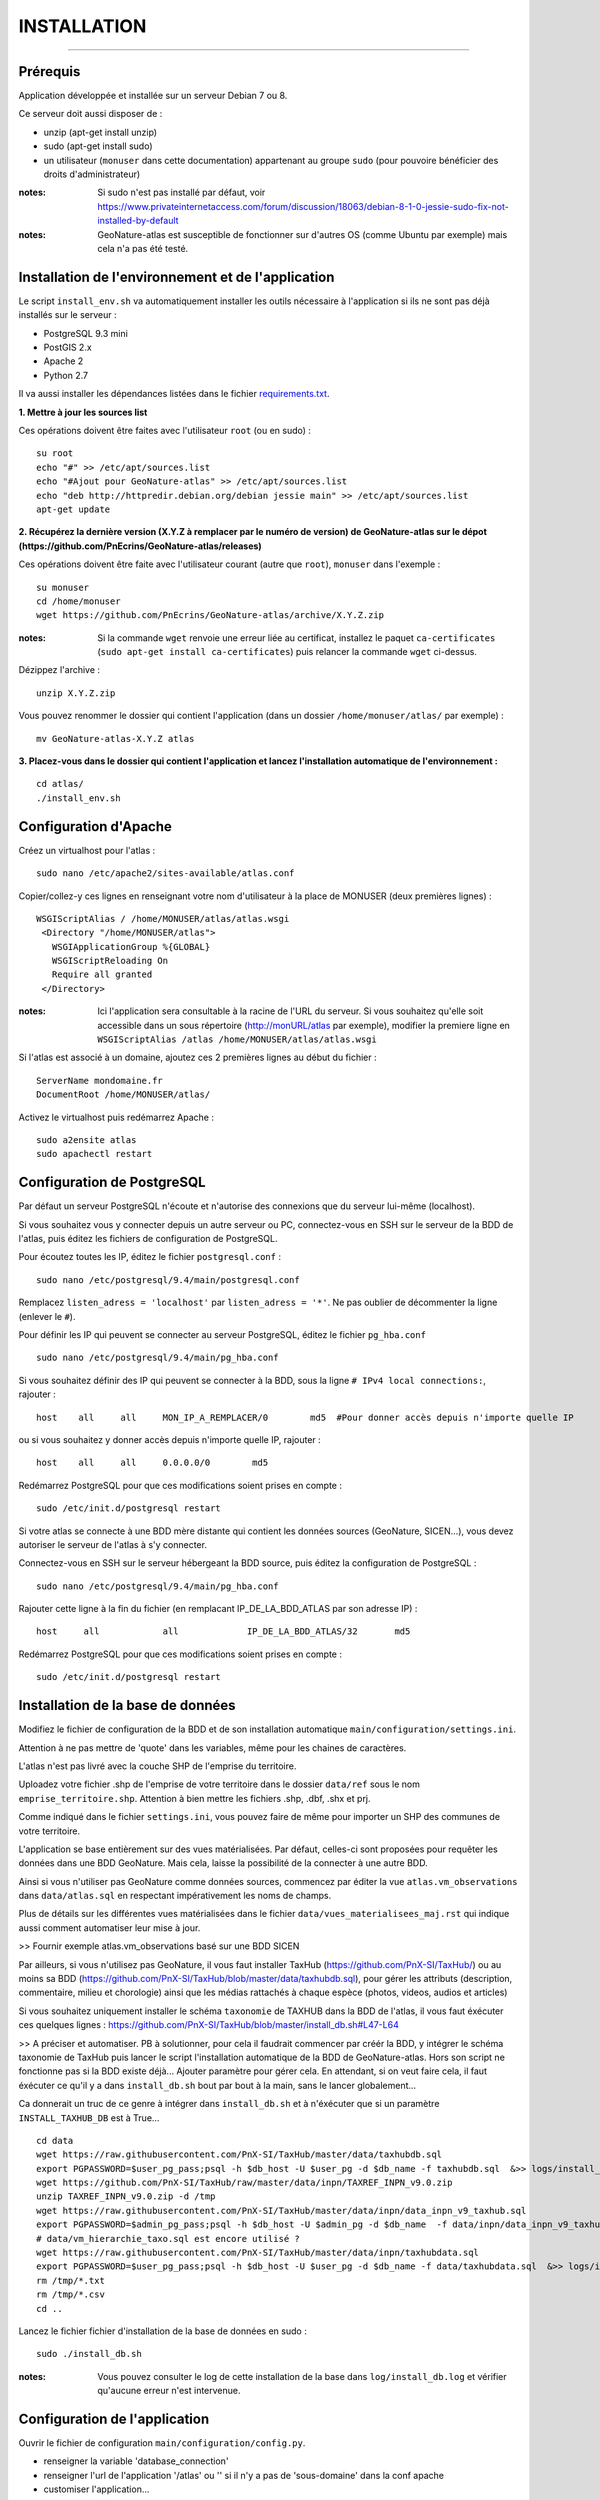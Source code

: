 ============
INSTALLATION
============
.. image:: http://pnecrins.github.io/GeoNature/img/logo-pne.jpg
    :target: http://www.ecrins-parcnational.fr

-----

Prérequis
=========

Application développée et installée sur un serveur Debian 7 ou 8.

Ce serveur doit aussi disposer de : 

- unzip (apt-get install unzip)
- sudo (apt-get install sudo)
- un utilisateur (``monuser`` dans cette documentation) appartenant au groupe ``sudo`` (pour pouvoire bénéficier des droits d'administrateur)

:notes:

    Si sudo n'est pas installé par défaut, voir https://www.privateinternetaccess.com/forum/discussion/18063/debian-8-1-0-jessie-sudo-fix-not-installed-by-default

:notes:

    GeoNature-atlas est susceptible de fonctionner sur d'autres OS (comme Ubuntu par exemple) mais cela n'a pas été testé.


Installation de l'environnement et de l'application
===================================================

Le script ``install_env.sh`` va automatiquement installer les outils nécessaire à l'application si ils ne sont pas déjà installés sur le serveur : 

- PostgreSQL 9.3 mini
- PostGIS 2.x
- Apache 2
- Python 2.7

Il va aussi installer les dépendances listées dans le fichier `requirements.txt <https://github.com/PnEcrins/GeoNature-atlas/blob/master/requirements.txt>`_.

**1. Mettre à jour les sources list**

Ces opérations doivent être faites avec l'utilisateur ``root`` (ou en sudo) :

::

    su root
    echo "#" >> /etc/apt/sources.list
    echo "#Ajout pour GeoNature-atlas" >> /etc/apt/sources.list
    echo "deb http://httpredir.debian.org/debian jessie main" >> /etc/apt/sources.list
    apt-get update

	
**2. Récupérez la dernière version (X.Y.Z à remplacer par le numéro de version) de GeoNature-atlas sur le dépot (https://github.com/PnEcrins/GeoNature-atlas/releases)**
	
Ces opérations doivent être faite avec l'utilisateur courant (autre que ``root``), ``monuser`` dans l'exemple :

::

    su monuser
    cd /home/monuser
    wget https://github.com/PnEcrins/GeoNature-atlas/archive/X.Y.Z.zip
    
:notes:

    Si la commande ``wget`` renvoie une erreur liée au certificat, installez le paquet ``ca-certificates`` (``sudo apt-get install ca-certificates``) puis relancer la commande ``wget`` ci-dessus.

Dézippez l'archive :
	
::

    unzip X.Y.Z.zip
	
Vous pouvez renommer le dossier qui contient l'application (dans un dossier ``/home/monuser/atlas/`` par exemple) :
	
::

    mv GeoNature-atlas-X.Y.Z atlas

**3. Placez-vous dans le dossier qui contient l'application et lancez l'installation automatique de l'environnement :**
	
::

    cd atlas/
    ./install_env.sh


Configuration d'Apache
======================

Créez un virtualhost pour l'atlas :
	
::

    sudo nano /etc/apache2/sites-available/atlas.conf

Copier/collez-y ces lignes en renseignant votre nom d'utilisateur à la place de MONUSER (deux premières lignes) : 

::

    WSGIScriptAlias / /home/MONUSER/atlas/atlas.wsgi
     <Directory "/home/MONUSER/atlas">
       WSGIApplicationGroup %{GLOBAL}
       WSGIScriptReloading On
       Require all granted
     </Directory>

:notes:

    Ici l'application sera consultable à la racine de l'URL du serveur. Si vous souhaitez qu'elle soit accessible dans un sous répertoire (http://monURL/atlas par exemple), modifier la premiere ligne en ``WSGIScriptAlias /atlas /home/MONUSER/atlas/atlas.wsgi``
	
	
Si l'atlas est associé à un domaine, ajoutez ces 2 premières lignes au début du fichier :
	 
::

    ServerName mondomaine.fr
    DocumentRoot /home/MONUSER/atlas/
 

Activez le virtualhost puis redémarrez Apache :

::

    sudo a2ensite atlas
    sudo apachectl restart

   
Configuration de PostgreSQL
===========================

Par défaut un serveur PostgreSQL n'écoute et n'autorise des connexions que du serveur lui-même (localhost). 

Si vous souhaitez vous y connecter depuis un autre serveur ou PC, connectez-vous en SSH sur le serveur de la BDD de l'atlas, puis éditez les fichiers de configuration de PostgreSQL.

Pour écoutez toutes les IP, éditez le fichier ``postgresql.conf`` :

::

    sudo nano /etc/postgresql/9.4/main/postgresql.conf

Remplacez ``listen_adress = 'localhost'`` par  ``listen_adress = '*'``. Ne pas oublier de décommenter la ligne (enlever le ``#``).

Pour définir les IP qui peuvent se connecter au serveur PostgreSQL, éditez le fichier ``pg_hba.conf``

::

    sudo nano /etc/postgresql/9.4/main/pg_hba.conf

Si vous souhaitez définir des IP qui peuvent se connecter à la BDD, sous la ligne ``# IPv4 local connections:``, rajouter : 

::

    host    all     all     MON_IP_A_REMPLACER/0        md5  #Pour donner accès depuis n'importe quelle IP
    
ou si vous souhaitez y donner accès depuis n'importe quelle IP, rajouter : 

::

    host    all     all     0.0.0.0/0        md5

Redémarrez PostgreSQL pour que ces modifications soient prises en compte :

::

    sudo /etc/init.d/postgresql restart

Si votre atlas se connecte à une BDD mère distante qui contient les données sources (GeoNature, SICEN...), vous devez autoriser le serveur de l'atlas à s'y connecter.

Connectez-vous en SSH sur le serveur hébergeant la BDD source, puis éditez la configuration de PostgreSQL :

::

    sudo nano /etc/postgresql/9.4/main/pg_hba.conf

Rajouter cette ligne à la fin du fichier (en remplacant IP_DE_LA_BDD_ATLAS par son adresse IP) :
    
::

    host     all            all             IP_DE_LA_BDD_ATLAS/32       md5

Redémarrez PostgreSQL pour que ces modifications soient prises en compte :
   
::

    sudo /etc/init.d/postgresql restart


Installation de la base de données
==================================

Modifiez le fichier de configuration de la BDD et de son installation automatique ``main/configuration/settings.ini``. 

Attention à ne pas mettre de 'quote' dans les variables, même pour les chaines de caractères.

L'atlas n'est pas livré avec la couche SHP de l'emprise du territoire. 

Uploadez votre fichier .shp de l'emprise de votre territoire dans le dossier ``data/ref`` sous le nom ``emprise_territoire.shp``. Attention à bien mettre les fichiers .shp, .dbf, .shx et prj.

Comme indiqué dans le fichier ``settings.ini``, vous pouvez faire de même pour importer un SHP des communes de votre territoire.

L'application se base entièrement sur des vues matérialisées. Par défaut, celles-ci sont proposées pour requêter les données dans une BDD GeoNature. Mais cela, laisse la possibilité de la connecter à une autre BDD.

.. image :: images/geonature-atlas-schema-02.jpg

Ainsi si vous n'utiliser pas GeoNature comme données sources, commencez par éditer la vue ``atlas.vm_observations`` dans ``data/atlas.sql`` en respectant impérativement les noms de champs.

.. image :: images/geonature-atlas-schema-01.jpg

Plus de détails sur les différentes vues matérialisées dans le fichier ``data/vues_materialisees_maj.rst`` qui indique aussi comment automatiser leur mise à jour.

>> Fournir exemple atlas.vm_observations basé sur une BDD SICEN

Par ailleurs, si vous n'utilisez pas GeoNature, il vous faut installer TaxHub (https://github.com/PnX-SI/TaxHub/) ou au moins sa BDD (https://github.com/PnX-SI/TaxHub/blob/master/data/taxhubdb.sql), pour gérer les attributs (description, commentaire, milieu et chorologie) ainsi que les médias rattachés à chaque espèce (photos, videos, audios et articles)

Si vous souhaitez uniquement installer le schéma ``taxonomie`` de TAXHUB dans la BDD de l'atlas, il vous faut éxécuter ces quelques lignes : https://github.com/PnX-SI/TaxHub/blob/master/install_db.sh#L47-L64

>> A préciser et automatiser. PB à solutionner, pour cela il faudrait commencer par créér la BDD, y intégrer le schéma taxonomie de TaxHub puis lancer le script l'installation automatique de la BDD de GeoNature-atlas. Hors son script ne fonctionne pas si la BDD existe déjà... Ajouter paramètre pour gérer cela. En attendant, si on veut faire cela, il faut éxécuter ce qu'il y a dans ``install_db.sh`` bout par bout à la main, sans le lancer globalement...

Ca donnerait un truc de ce genre à intégrer dans ``install_db.sh`` et à n'éxécuter que si un paramètre ``INSTALL_TAXHUB_DB`` est à True...

::

    cd data
    wget https://raw.githubusercontent.com/PnX-SI/TaxHub/master/data/taxhubdb.sql
    export PGPASSWORD=$user_pg_pass;psql -h $db_host -U $user_pg -d $db_name -f taxhubdb.sql  &>> logs/install_db.log
    wget https://github.com/PnX-SI/TaxHub/raw/master/data/inpn/TAXREF_INPN_v9.0.zip
    unzip TAXREF_INPN_v9.0.zip -d /tmp
    wget https://raw.githubusercontent.com/PnX-SI/TaxHub/master/data/inpn/data_inpn_v9_taxhub.sql
    export PGPASSWORD=$admin_pg_pass;psql -h $db_host -U $admin_pg -d $db_name  -f data/inpn/data_inpn_v9_taxhub.sql &>> logs/install_db.log
    # data/vm_hierarchie_taxo.sql est encore utilisé ?
    wget https://raw.githubusercontent.com/PnX-SI/TaxHub/master/data/inpn/taxhubdata.sql
    export PGPASSWORD=$user_pg_pass;psql -h $db_host -U $user_pg -d $db_name -f data/taxhubdata.sql  &>> logs/install_db.log
    rm /tmp/*.txt
    rm /tmp/*.csv
    cd ..

Lancez le fichier fichier d'installation de la base de données en sudo :

::

    sudo ./install_db.sh
    
:notes:

    Vous pouvez consulter le log de cette installation de la base dans ``log/install_db.log`` et vérifier qu'aucune erreur n'est intervenue. 

Configuration de l'application
==============================   

Ouvrir le fichier de configuration ``main/configuration/config.py``.

- renseigner la variable 'database_connection'
- renseigner l'url de l'application '/atlas' ou '' si il n'y a pas de 'sous-domaine' dans la conf apache
- customiser l'application...

Customisation de l'application
==============================   
	
En plus de la configuration, vous pouvez customisez l'application en modifiant et ajoutant des fichiers présents dans le répertoire ``static/custom/`` (css, templates, images
	
Mise à jour de l'application
============================

- Télécharger puis dézipper la nouvelle version de l'atlas à installer dans ``/home/monuser``.
- Renommer l'ancienne version de l'atlas puis la nouvelle version, en lui donnant le nom du répertoire précédemment utilisé si vous voulez éviter de devoir modifier votre configuration Apache.
- Ou y créer un nouveau répertoire pour l'application et ``git clone`` de la version souhaitée depuis le dépot Github.

:notes:

    A la racine de l'application, un fichier ``VERSION`` permet de savoir quelle version est installée. 

- Copier ``main/configuration/settings.ini`` et ``main/configuration/config.py`` depuis l'ancienne version vers la nouvelle pour récupérer vos paramètres de configuration
- Copier ``static/custom/`` depuis l'ancienne version vers la nouvelle pour récupérer toute votre customisation (CSS, templates, images...)
- Redémarrez Apache

Attention à bien lire les notes de chaque version, qui peuvent indiquer des opérations spécifiques à faire, notamment des nouveaux paramètres à ajouter dans votre configuration et/ou des modifications à appliquer dans la BDD


Mise à jour des couches de référence
====================================

Limite du territoire ou communes.
	
Voir les parties concernées dans ``install_db.sh``.
	
	